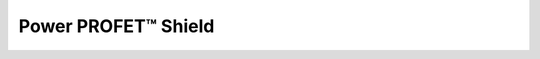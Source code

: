.. _Bts5001xShield API:

Power PROFET\ |trade|\  Shield
------------------------------

.. |trade|    unicode:: U+2122 .. TRADEMARK SIGN

.. doxygenclass:: hss::Bts5001xShield
    :members: